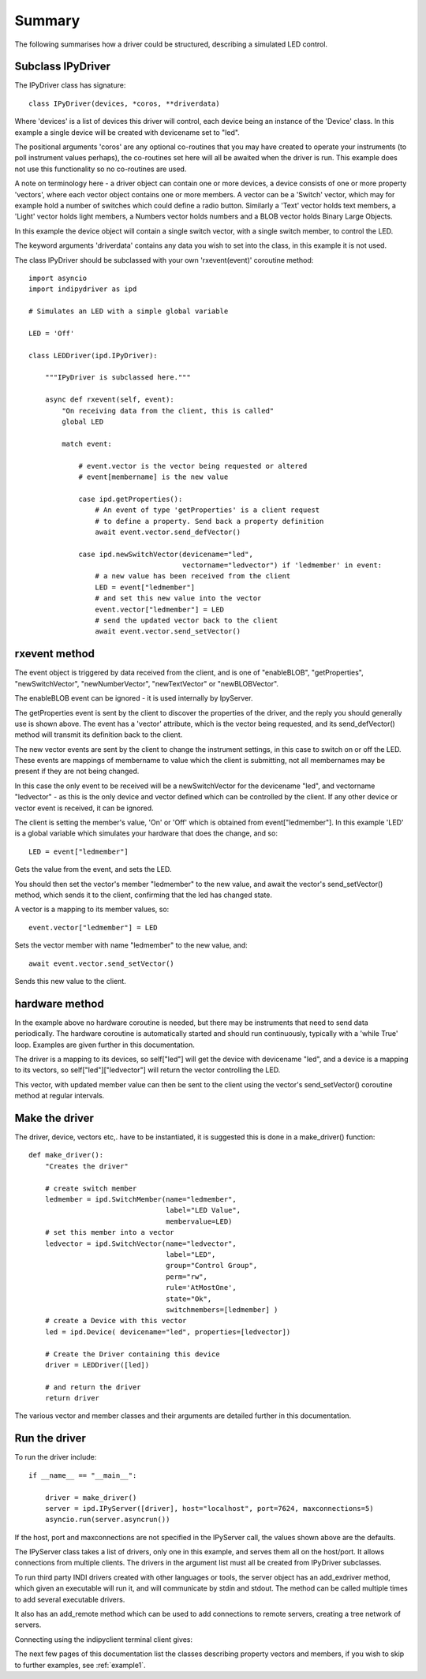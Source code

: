 Summary
=======

The following summarises how a driver could be structured, describing a simulated LED control.

Subclass IPyDriver
^^^^^^^^^^^^^^^^^^

The IPyDriver class has signature::

    class IPyDriver(devices, *coros, **driverdata)

Where 'devices' is a list of devices this driver will control, each device being an instance of the 'Device' class. In this example a single device will be created with devicename set to "led".

The positional arguments 'coros' are any optional co-routines that you may have created to operate your instruments (to poll instrument values perhaps), the co-routines set here will all be awaited when the driver is run. This example does not use this functionality so no co-routines are used.

A note on terminology here - a driver object can contain one or more devices, a device consists of one or more property 'vectors', where each vector object contains one or more members. A vector can be a 'Switch' vector, which may for example hold a number of switches which could define a radio button. Similarly a 'Text' vector holds text members, a 'Light' vector holds light members, a Numbers vector holds numbers and a BLOB vector holds Binary Large Objects.

In this example the device object will contain a single switch vector, with a single switch member, to control the LED.

The keyword arguments 'driverdata' contains any data you wish to set into the class, in this example it is not used.

The class IPyDriver should be subclassed with your own 'rxevent(event)' coroutine method::

    import asyncio
    import indipydriver as ipd

    # Simulates an LED with a simple global variable

    LED = 'Off'

    class LEDDriver(ipd.IPyDriver):

        """IPyDriver is subclassed here."""

        async def rxevent(self, event):
            "On receiving data from the client, this is called"
            global LED

            match event:

                # event.vector is the vector being requested or altered
                # event[membername] is the new value

                case ipd.getProperties():
                    # An event of type 'getProperties' is a client request
                    # to define a property. Send back a property definition
                    await event.vector.send_defVector()

                case ipd.newSwitchVector(devicename="led",
                                         vectorname="ledvector") if 'ledmember' in event:
                    # a new value has been received from the client
                    LED = event["ledmember"]
                    # and set this new value into the vector
                    event.vector["ledmember"] = LED
                    # send the updated vector back to the client
                    await event.vector.send_setVector()


rxevent method
^^^^^^^^^^^^^^

The event object is triggered by data received from the client, and is one of "enableBLOB", "getProperties", "newSwitchVector", "newNumberVector", "newTextVector" or "newBLOBVector".

The enableBLOB event can be ignored - it is used internally by IpyServer.

The getProperties event is sent by the client to discover the properties of the driver, and the reply you should generally use is shown above. The event has a 'vector' attribute, which is the vector being requested, and its send_defVector() method will transmit its definition back to the client.

The new vector events are sent by the client to change the instrument settings, in this case to switch on or off the LED. These events are mappings of membername to value which the client is submitting, not all membernames may be present if they are not being changed.

In this case the only event to be received will be a newSwitchVector for the devicename "led", and vectorname "ledvector" - as this is the only device and vector defined which can be controlled by the client. If any other device or vector event is received, it can be ignored.

The client is setting the member's value, 'On' or 'Off' which is obtained from event["ledmember"]. In this example 'LED' is a global variable which simulates your hardware that does the change, and so::

    LED = event["ledmember"]

Gets the value from the event, and sets the LED.

You should then set the vector's member "ledmember" to the new value, and await the vector's send_setVector() method, which sends it to the client, confirming that the led has changed state.

A vector is a mapping to its member values, so::

    event.vector["ledmember"] = LED

Sets the vector member with name "ledmember" to the new value, and::

    await event.vector.send_setVector()

Sends this new value to the client.


hardware method
^^^^^^^^^^^^^^^

In the example above no hardware coroutine is needed, but there may be instruments that need to send data periodically. The hardware coroutine is automatically started and should run continuously, typically with a 'while True' loop. Examples are given further in this documentation.

The driver is a mapping to its devices, so self["led"] will get the device with devicename "led", and a device is a mapping to its vectors, so self["led"]["ledvector"] will return the vector controlling the LED.

This vector, with updated member value can then be sent to the client using the vector's send_setVector() coroutine method at regular intervals.


Make the driver
^^^^^^^^^^^^^^^

The driver, device, vectors etc,. have to be instantiated, it is suggested this is done in a make_driver() function::

    def make_driver():
        "Creates the driver"

        # create switch member
        ledmember = ipd.SwitchMember(name="ledmember",
                                     label="LED Value",
                                     membervalue=LED)
        # set this member into a vector
        ledvector = ipd.SwitchVector(name="ledvector",
                                     label="LED",
                                     group="Control Group",
                                     perm="rw",
                                     rule='AtMostOne',
                                     state="Ok",
                                     switchmembers=[ledmember] )
        # create a Device with this vector
        led = ipd.Device( devicename="led", properties=[ledvector])

        # Create the Driver containing this device
        driver = LEDDriver([led])

        # and return the driver
        return driver


The various vector and member classes and their arguments are detailed further in this documentation.

Run the driver
^^^^^^^^^^^^^^

To run the driver include::

    if __name__ == "__main__":

        driver = make_driver()
        server = ipd.IPyServer([driver], host="localhost", port=7624, maxconnections=5)
        asyncio.run(server.asyncrun())

If the host, port and maxconnections are not specified in the IPyServer call, the values shown above are the defaults.

The IPyServer class takes a list of drivers, only one in this example, and serves them all on the host/port. It allows connections from multiple clients. The drivers in the argument list must all be created from IPyDriver subclasses.

To run third party INDI drivers created with other languages or tools, the server object has an add_exdriver method, which given an executable will run it, and will communicate by stdin and stdout. The method can be called multiple times to add several executable drivers.

It also has an add_remote method which can be used to add connections to remote servers, creating a tree network of servers.

Connecting using the indipyclient terminal client gives:

.. image:: ./images/led.png


The next few pages of this documentation list the classes describing property vectors and members, if you wish to skip to further examples, see :ref:`example1`.
